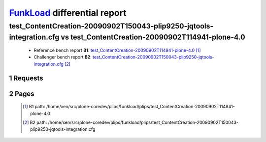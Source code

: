 =============================
FunkLoad_ differential report
=============================


.. sectnum::    :depth: 2


test_ContentCreation-20090902T150043-plip9250-jqtools-integration.cfg vs test_ContentCreation-20090902T114941-plone-4.0
=======================================================================================================================

 * Reference bench report **B1**: `test_ContentCreation-20090902T114941-plone-4.0 <../test_ContentCreation-20090902T114941-plone-4.0/index.html>`_ [#]_
 * Challenger bench report **B2**: `test_ContentCreation-20090902T150043-plip9250-jqtools-integration.cfg <../test_ContentCreation-20090902T150043-plip9250-jqtools-integration.cfg/index.html>`_ [#]_


Requests
--------

 .. image:: rps_diff.png
 .. image:: request.png

Pages
-----

 .. image:: spps_diff.png
 .. [#] B1 path: /home/xen/src/plone-coredev/plips/funkload/plips/test\_ContentCreation-20090902T114941-plone-4.0
 .. [#] B2 path: /home/xen/src/plone-coredev/plips/funkload/plips/test\_ContentCreation-20090902T150043-plip9250-jqtools-integration.cfg
 .. _FunkLoad: http://funkload.nuxeo.org/
